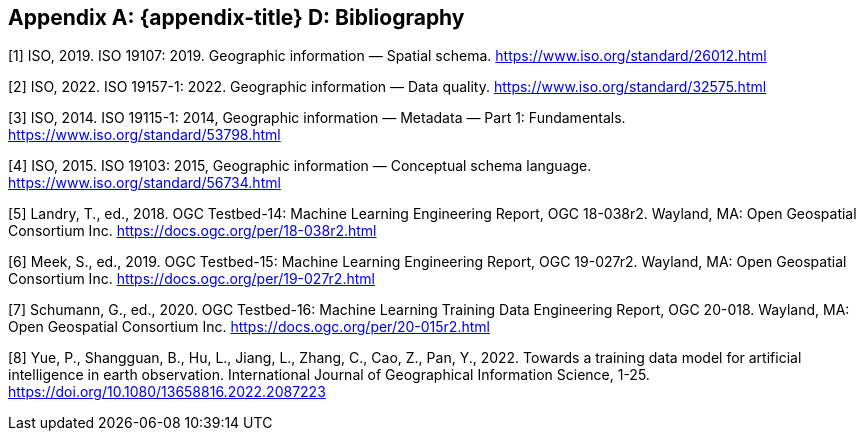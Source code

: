 [appendix]
[[ats-bibliography]]
== {appendix-title} D: Bibliography

[1] ISO, 2019. ISO 19107: 2019. Geographic information — Spatial schema. https://www.iso.org/standard/26012.html

[2] ISO, 2022. ISO 19157-1: 2022. Geographic information — Data quality. https://www.iso.org/standard/32575.html

[3] ISO, 2014. ISO 19115-1: 2014, Geographic information — Metadata — Part 1: Fundamentals. https://www.iso.org/standard/53798.html

[4] ISO, 2015. ISO 19103: 2015, Geographic information — Conceptual schema language. https://www.iso.org/standard/56734.html

[5] Landry, T., ed., 2018. OGC Testbed-14: Machine Learning Engineering Report, OGC 18-038r2. Wayland, MA: Open Geospatial Consortium Inc. https://docs.ogc.org/per/18-038r2.html

[6] Meek, S., ed., 2019. OGC Testbed-15: Machine Learning Engineering Report, OGC 19-027r2. Wayland, MA: Open Geospatial Consortium Inc. https://docs.ogc.org/per/19-027r2.html

[7] Schumann, G., ed., 2020. OGC Testbed-16: Machine Learning Training Data Engineering Report, OGC 20-018. Wayland, MA: Open Geospatial Consortium Inc. https://docs.ogc.org/per/20-015r2.html

[8] Yue, P., Shangguan, B., Hu, L., Jiang, L., Zhang, C., Cao, Z., Pan, Y., 2022. Towards a training data model for artificial intelligence in earth observation. International Journal of Geographical Information Science, 1-25. https://doi.org/10.1080/13658816.2022.2087223
